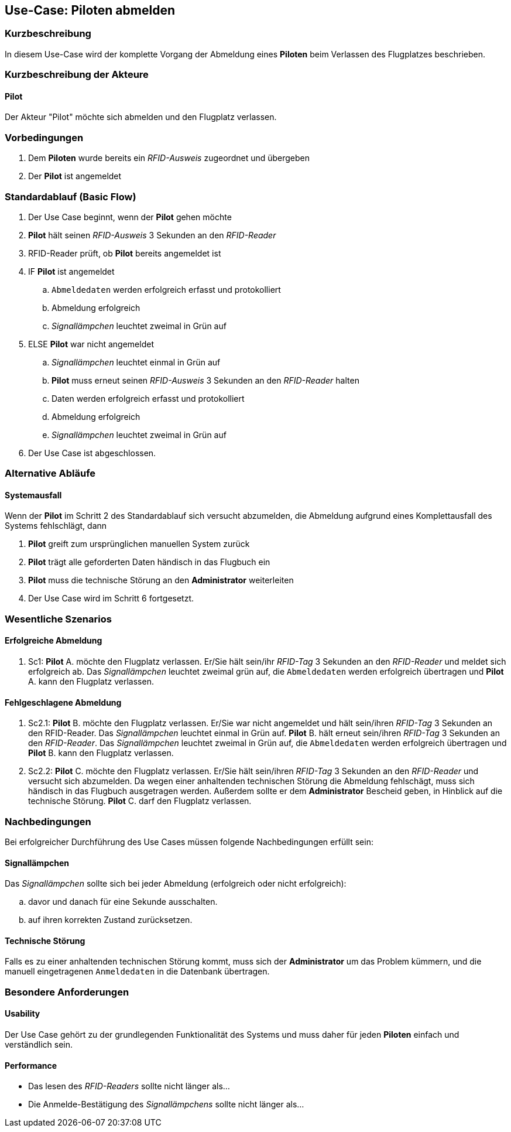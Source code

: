//Nutzen Sie dieses Template als Grundlage für die Spezifikation *einzelner* Use-Cases. Diese lassen sich dann per Include in das Use-Case Model Dokument einbinden (siehe Beispiel dort).
== Use-Case: Piloten abmelden
===	Kurzbeschreibung
//<Kurze Beschreibung des Use Case>
In diesem Use-Case wird der komplette Vorgang der Abmeldung eines *Piloten* beim Verlassen des Flugplatzes beschrieben.

===	Kurzbeschreibung der Akteure
==== Pilot
Der Akteur "Pilot" möchte sich abmelden und den Flugplatz verlassen.

=== Vorbedingungen
//Vorbedingungen müssen erfüllt, damit der Use Case beginnen kann, z.B. Benutzer ist angemeldet, Warenkorb ist nicht leer...
. Dem *Piloten* wurde bereits ein _RFID-Ausweis_ zugeordnet und übergeben
. Der *Pilot* ist angemeldet

=== Standardablauf (Basic Flow)
//Der Standardablauf definiert die Schritte für den Erfolgsfall ("Happy Path")

. Der Use Case beginnt, wenn der *Pilot* gehen möchte
. *Pilot* hält seinen _RFID-Ausweis_ 3 Sekunden an den _RFID-Reader_
. RFID-Reader prüft, ob *Pilot* bereits angemeldet ist
. IF *Pilot* ist angemeldet
.. `Abmeldedaten` werden erfolgreich erfasst und protokolliert
.. Abmeldung erfolgreich
.. _Signallämpchen_ leuchtet zweimal in Grün auf
//.. Vereinsflugplatz kann verlassen werden
. ELSE *Pilot* war nicht angemeldet
.. _Signallämpchen_ leuchtet einmal in Grün auf
.. *Pilot* muss erneut seinen _RFID-Ausweis_ 3 Sekunden an den _RFID-Reader_ halten
.. Daten werden erfolgreich erfasst und protokolliert
.. Abmeldung erfolgreich
.. _Signallämpchen_ leuchtet zweimal in Grün auf
. Der Use Case ist abgeschlossen.


=== Alternative Abläufe
//Nutzen Sie alternative Abläufe für Fehlerfälle, Ausnahmen und Erweiterungen zum Standardablauf
////
==== Flugleiter
Wenn der *Pilot* welcher Flugleiter ist, im Schritt 1 des Standardablauf bemerkt, dass noch mehr als 2 *Piloten* auf dem Flugplatz sind, dann

. Flugleiter muss ein, noch angemeldetes *Pilot* finden, welcher die Flugleiter-Rolle übernimmt
. Neuer Flugleiter muss sein RFID-Ausweis nochmal an den RFID-Reader halten, und unmittelbar die Flugleiter-Taste drücken
. Der Use Case wird im Schritt 2 fortgesetzt.
////

==== Systemausfall
Wenn der *Pilot* im Schritt 2 des Standardablauf sich versucht abzumelden, die Abmeldung aufgrund eines Komplettausfall des Systems fehlschlägt, dann

. *Pilot* greift zum ursprünglichen manuellen System zurück
. *Pilot* trägt alle geforderten Daten händisch in das Flugbuch ein
. *Pilot* muss die technische Störung an den *Administrator* weiterleiten
. Der Use Case wird im Schritt 6 fortgesetzt.


=== Wesentliche Szenarios
//Szenarios sind konkrete Instanzen eines Use Case, d.h. mit einem konkreten Akteur und einem konkreten Durchlauf der o.g. Flows. Szenarios können als Vorstufe für die Entwicklung von Flows und/oder zu deren Validierung verwendet werden.
==== Erfolgreiche Abmeldung
. Sc1: *Pilot* A. möchte den Flugplatz verlassen. Er/Sie hält sein/ihr _RFID-Tag_ 3 Sekunden an den _RFID-Reader_ und meldet sich erfolgreich ab. Das _Signallämpchen_ leuchtet zweimal grün auf, die `Abmeldedaten` werden erfolgreich übertragen und *Pilot* A. kann den Flugplatz verlassen.

==== Fehlgeschlagene Abmeldung
. Sc2.1: *Pilot* B. möchte den Flugplatz verlassen. Er/Sie war nicht angemeldet und hält sein/ihren _RFID-Tag_ 3 Sekunden an den RFID-Reader. Das _Signallämpchen_ leuchtet einmal in Grün auf. *Pilot* B. hält erneut sein/ihren _RFID-Tag_ 3 Sekunden an den _RFID-Reader_. Das _Signallämpchen_ leuchtet zweimal in Grün auf, die `Abmeldedaten` werden erfolgreich übertragen und *Pilot* B. kann den Flugplatz verlassen.

. Sc2.2: *Pilot* C. möchte den Flugplatz verlassen. Er/Sie hält sein/ihren _RFID-Tag_ 3 Sekunden an den _RFID-Reader_ und versucht sich abzumelden. Da wegen einer anhaltenden technischen Störung die Abmeldung fehlschägt, muss sich händisch in das Flugbuch ausgetragen werden. Außerdem sollte er dem *Administrator* Bescheid geben, in Hinblick auf die technische Störung. *Pilot* C. darf den Flugplatz verlassen.


===	Nachbedingungen
//Nachbedingungen beschreiben das Ergebnis des Use Case, z.B. einen bestimmten Systemzustand.
Bei erfolgreicher Durchführung des Use Cases müssen folgende Nachbedingungen erfüllt sein:

==== Signallämpchen
Das _Signallämpchen_ sollte sich bei jeder Abmeldung (erfolgreich oder nicht erfolgreich):

.. davor und danach für eine Sekunde ausschalten.
.. auf ihren korrekten Zustand zurücksetzen.

==== Technische Störung
Falls es zu einer anhaltenden technischen Störung kommt, muss sich der *Administrator* um das Problem kümmern, und die manuell eingetragenen `Anmeldedaten` in die Datenbank übertragen.

=== Besondere Anforderungen
//Besondere Anforderungen können sich auf nicht-funktionale Anforderungen wie z.B. einzuhaltende Standards, Qualitätsanforderungen oder Anforderungen an die Benutzeroberfläche beziehen.
==== Usability
Der Use Case gehört zu der grundlegenden Funktionalität des Systems und muss daher für jeden *Piloten* einfach und verständlich sein.

==== Performance
* Das lesen des _RFID-Readers_ sollte nicht länger als...
* Die Anmelde-Bestätigung des _Signallämpchens_ sollte nicht länger als...

